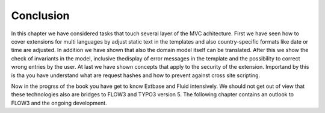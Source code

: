 Conclusion
================================================

In this chapter we have considered tasks that touch several layer of
the MVC achitecture. First we have seen how to cover extensions for multi
languages by adjust static text in the templates and also country-specific
formats like date or time are adjusted. In addition we have shown that also
the domain model itself can be translated. After this we show the check of
invariants in the model, inclusive thedisplay of error messages in the
template and the possibility to correct wrong entries by the user. At last
we have shown concepts that apply to the security of the extension.
Importand by this is tha you have understand what are request hashes and how
to prevent against cross site scripting.

Now in the progrss of the book you have get to know Extbase and Fluid
intensively. We should not get out of view that these technologies also are
bridges to FLOW3 and TYPO3 version 5. The following chapter contains an
outlook to FLOW3 and the ongoing development.

